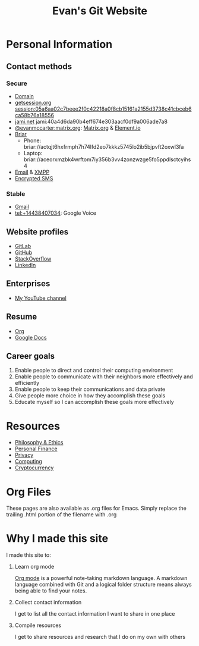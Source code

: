 #+TITLE: Evan's Git Website
* Personal Information
** Contact methods
*** Secure
    - [[http://EvanMcCarter.tk][Domain]]
    - [[https://getsession.org][getsession.org]] session:05a6aa02c7beee2f0c42218a0f8cb15161a2155d3738c41cbceb6ca58b76a18556
    - [[http://jami.net][jami.net]] jami:40a4d6da90b4eff674e303aacf0df9a006ade7a8
    - [[https://matrix.to/#/@evanmccarter:matrix.org][@evanmccarter:matrix.org]]: [[https://Matrix.org][Matrix.org]] & [[https://Element.io][Element.io]]
    - [[https://briarproject.org][Briar]]
      - Phone: briar://actqjt6hxfrmph7h74lfd2eo7kkkz5745lo2ib5bjpvft2oxwl3fa
      - Laptop: briar://aceorxmzbk4wrftom7iy356b3vv4zonzwzge5fo5ppdlsctcyihs4
    - [[mailto:EvanMcCarter@airmail.cc][Email]] & [[https://xmpp.org][XMPP]]
    - [[https://f-droid.org/en/packages/org.smssecure.smssecure/][Encrypted SMS]]
*** Stable
    - [[mailto:EvanMcCarter@gmail.com][Gmail]]
    - tel:+14438407034: Google Voice
** Website profiles
   - [[https://gitlab.com/evanmccarter][GitLab]]
   - [[https://github.com/evanmccarter][GitHub]]
   - [[https://stackoverflow.com/users/3078605/evan][StackOverflow]]
   - [[https://linkedin.com/in/evanmcc][LinkedIn]]
** Enterprises
   - [[https://www.youtube.com/user/evanmccarter][My YouTube channel]]
** Resume
   - [[./resume.org][Org]]
   - [[https://docs.google.com/document/d/1Kv4-9uHxDF6_6GYh4FocmxCmam6FF1MX5ToY116-quQ/edit?usp=sharing][Google Docs]]
** Career goals
   1. Enable people to direct and control their computing environment
   2. Enable people to communicate with their neighbors more effectively and efficiently
   3. Enable people to keep their communications and data private
   4. Give people more choice in how they accomplish these goals
   5. Educate myself so I can accomplish these goals more effectively
* Resources
  - [[./philosophy.org][Philosophy & Ethics]]
  - [[./finance.org][Personal Finance]]
  - [[./privacy.org][Privacy]]
  - [[./computing.org][Computing]]
  - [[./cryptocurrency.org][Cryptocurrency]]
* Org Files
  These pages are also available as .org files for Emacs. Simply replace the trailing .html portion of the filename with .org
* Why I made this site
I made this site to:
  1. Learn org mode
     
     [[https://orgmode.org][Org mode]] is a powerful note-taking markdown language. 
     A markdown language combined with Git and a logical folder structure means always being able to find your notes. 
  2. Collect contact information
     
     I get to list all the contact information I want to share in one place
  3. Compile resources
     
     I get to share resources and research that I do on my own with others
